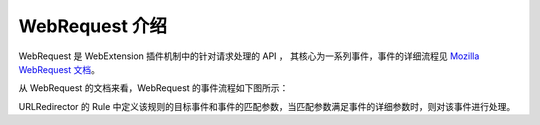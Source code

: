 WebRequest 介绍
=================

WebRequest 是 WebExtension 插件机制中的针对请求处理的 API ， 其核心为一系列事件，事件的详细流程见 `Mozilla WebRequest 文档 <https://developer.mozilla.org/en-US/Add-ons/WebExtensions/API/webRequest>`_。

从 WebRequest 的文档来看，WebRequest 的事件流程如下图所示：

.. image:: webRequest-flow.png

URLRedirector 的 Rule 中定义该规则的目标事件和事件的匹配参数，当匹配参数满足事件的详细参数时，则对该事件进行处理。

